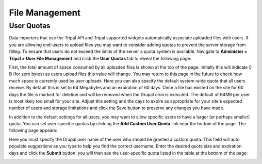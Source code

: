 File Management
===============

User Quotas
-----------
Data importers that use the Tripal API and Tripal supported widgets automatically associate uploaded files with users. If you are allowing end-users to upload files you may want to consider adding quotas to prevent the server storage from filling.  To ensure that users do not exceed the limits of the server a quota system is available.  Navigate to **Administer > Tripal > User File Management** and click the **User Quotas** tab to reveal the following page:

.. image:: ./file_management.user_quotas.1.png

First, the total amount of space consumed by all uploaded files is shown at the top of the page.  Initially this will indicate 0 B (for zero bytes) as users upload files this value will change.  You may return to this page in the future to check how much space is currently used by user uploads. Here you can also specify the default system-wide quota that all users receive.  By default this is set to 64 Megabytes and an expiration of 60 days.  Once a file has existed on the site for 60 days the file is marked for deletion and will be removed when the Drupal cron is executed.  The default of 64MB per user is most likely too small for your site.  Adjust this setting and the days to expire as appropriate for your site's expected number of users and storage limitations and click the Save button to preserve any changes you have made.

In addition to the default settings for all users, you may want to allow specific users to have a larger (or perhaps smaller) quota.  You can set user-specific quotas by clicking the **Add Custom User Quota** link near the bottom of the page.   The following page appears:

.. image:: ./file_management.user_quotas.2.png


Here you must specify the Drupal user name of the user who should be granted a custom quota.  This field will auto populate suggestions as you type to help you find the correct username.  Enter the desired quota size and expiration days and click the **Submit** button. you will then see the user-specific quota listed in the table at the bottom of the page:

.. image:: ./file_management.user_quotas.3.png
